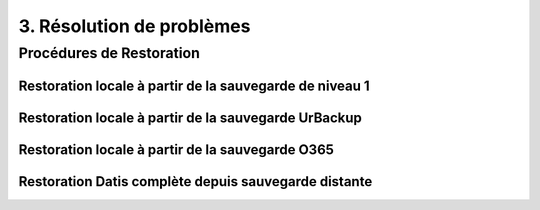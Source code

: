 3. Résolution de problèmes
==========================

Procédures de Restoration
-------------------------

Restoration locale à partir de la sauvegarde de niveau 1
^^^^^^^^^^^^^^^^^^^^^^^^^^^^^^^^^^^^^^^^^^^^^^^^^^^^^^^^

Restoration locale à partir de la sauvegarde UrBackup
^^^^^^^^^^^^^^^^^^^^^^^^^^^^^^^^^^^^^^^^^^^^^^^^^^^^^

Restoration locale à partir de la sauvegarde O365
^^^^^^^^^^^^^^^^^^^^^^^^^^^^^^^^^^^^^^^^^^^^^^^^^

Restoration Datis complète depuis sauvegarde distante
^^^^^^^^^^^^^^^^^^^^^^^^^^^^^^^^^^^^^^^^^^^^^^^^^^^^^


